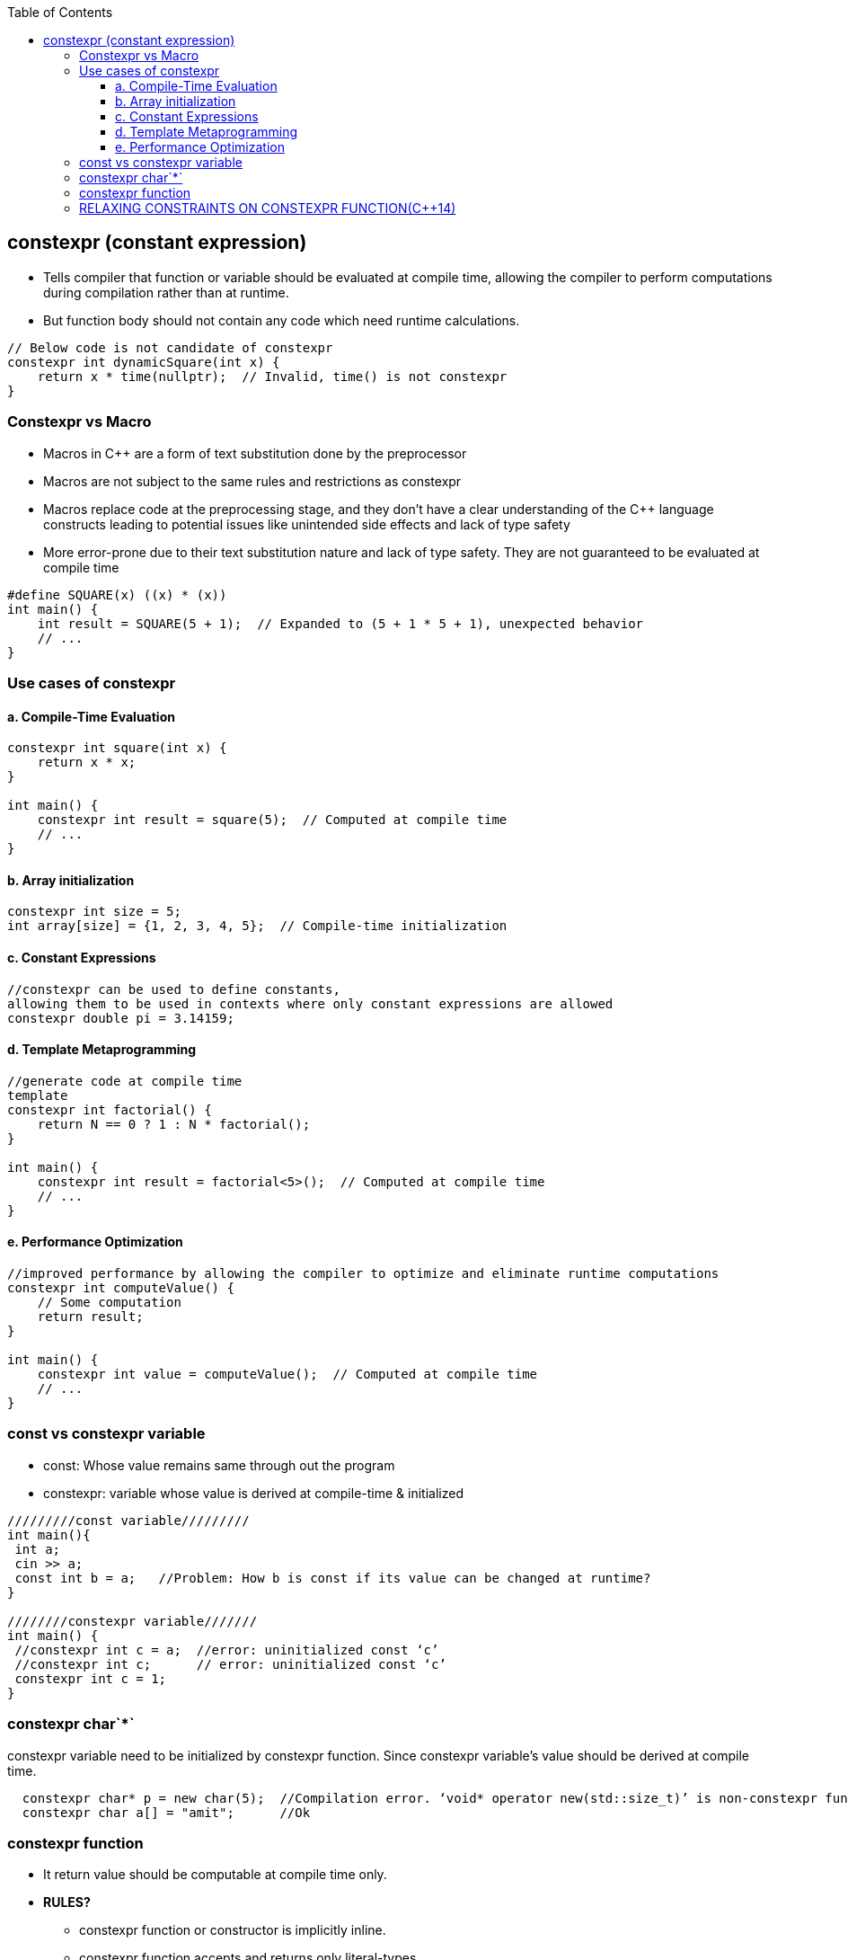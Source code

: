 :toc:
:toclevels: 6

== constexpr (constant expression)
* Tells compiler that function or variable should be evaluated at compile time, allowing the compiler to perform computations during compilation rather than at runtime.
* But function body should not contain any code which need runtime calculations.
```c
// Below code is not candidate of constexpr
constexpr int dynamicSquare(int x) {
    return x * time(nullptr);  // Invalid, time() is not constexpr
}  
```

=== Constexpr vs Macro
* Macros in C++ are a form of text substitution done by the preprocessor
* Macros are not subject to the same rules and restrictions as constexpr
* Macros replace code at the preprocessing stage, and they don't have a clear understanding of the C++ language constructs leading to potential issues like unintended side effects and lack of type safety
* More error-prone due to their text substitution nature and lack of type safety. They are not guaranteed to be evaluated at compile time
```cpp
#define SQUARE(x) ((x) * (x))
int main() {
    int result = SQUARE(5 + 1);  // Expanded to (5 + 1 * 5 + 1), unexpected behavior
    // ...
} 
```

=== Use cases of constexpr
==== a. Compile-Time Evaluation
```c
constexpr int square(int x) {
    return x * x;
}

int main() {
    constexpr int result = square(5);  // Computed at compile time
    // ...
} 
```
==== b. Array initialization
```c
constexpr int size = 5;
int array[size] = {1, 2, 3, 4, 5};  // Compile-time initialization 
```
==== c. Constant Expressions
```cpp
//constexpr can be used to define constants, 
allowing them to be used in contexts where only constant expressions are allowed
constexpr double pi = 3.14159;
```
==== d. Template Metaprogramming
```cpp
//generate code at compile time
template 
constexpr int factorial() {
    return N == 0 ? 1 : N * factorial();
}

int main() {
    constexpr int result = factorial<5>();  // Computed at compile time
    // ...
}   
```
==== e. Performance Optimization
```cpp
//improved performance by allowing the compiler to optimize and eliminate runtime computations
constexpr int computeValue() {
    // Some computation
    return result;
}

int main() {
    constexpr int value = computeValue();  // Computed at compile time
    // ...
}  
```

=== const vs constexpr variable
* const: Whose value remains same through out the program
* constexpr: variable whose value is derived at compile-time & initialized
```cpp
/////////const variable/////////
int main(){
 int a;
 cin >> a;
 const int b = a;   //Problem: How b is const if its value can be changed at runtime?
}
 
////////constexpr variable///////
int main() {
 //constexpr int c = a;  //error: uninitialized const ‘c’
 //constexpr int c;      // error: uninitialized const ‘c’
 constexpr int c = 1;
}
```
=== constexpr char`*`
constexpr variable need to be initialized by constexpr function. Since constexpr variable's value should be derived at compile time.
```cpp
  constexpr char* p = new char(5);  //Compilation error. ‘void* operator new(std::size_t)’ is non-constexpr function
  constexpr char a[] = "amit";      //Ok
```

=== constexpr function
* It return value should be computable at compile time only.
* *RULES?*
** constexpr function or constructor is implicitly inline.
** constexpr function accepts and returns only literal-types.
** constexpr functions cannot be virtual
** A constructor can't be defined as constexpr when the enclosing class has any virtual base classes.
** The body can be defined as = default or = delete.
** The body can contain no goto statements or try blocks.
** constexpr function return value can be collected in const variable.
* *Problem:*
```cpp
/////////////const function//////////////
const int fun(){        //Function is not const because return depends on runtime
  int b;
  cin>>b;
  return b;              //NO ERROR
}

/////////////constexpr function//////////
constexpr int fun(){
  //int b;               //error: uninitialized variable ‘b’ in ‘constexpr’ function
  int b = 10;
  return b;  
}

int main(){
  const float d = fun(2);
}
```

=== RELAXING CONSTRAINTS ON CONSTEXPR FUNCTION(C++14)
* In C++11, constexpr function bodies could only contain a very limited set of syntaxes, including (but not limited to): typedefs, using, and a single return statement. 
* In C++14, the set of allowable syntaxes expands greatly to include the most common syntax such as if statements, multiple returns, loops, etc.                
** RETURN TYPE: C++14: Requires constexpr variables to be of literal type(the standard doesn't define a named requirement with this name. This can be scalar,reference type,array of literal type).
